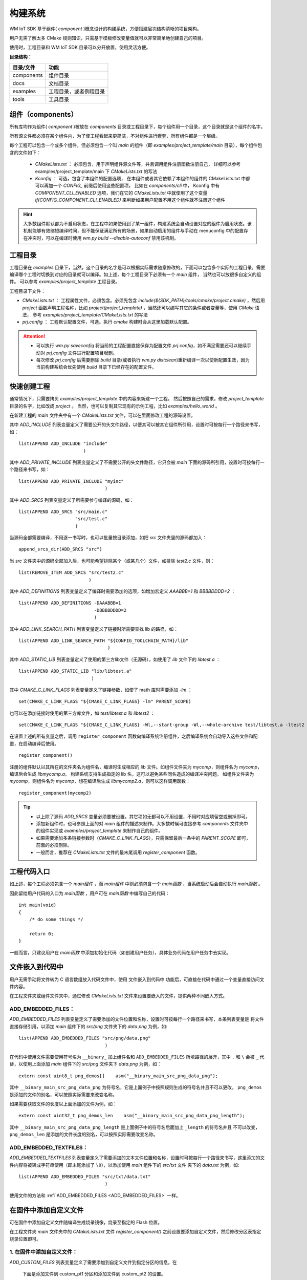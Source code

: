 
.. _Build_system:

构建系统
=====================================

WM IoT SDK 基于组件( `component` )概念设计的构建系统，方便搭建层次结构清晰的项目架构。

用户无需了解太多 CMake 规则知识，只需基于模板修改变量值就可以非常简单地创建自己的项目。

使用时，工程目录和 WM IoT SDK 目录可以分开放置，使用灵活方便。

**目录结构：**

==========  =======================
目录/文件             功能          
==========  =======================
components  组件目录               
docs        文档目录               
examples    工程目录，或者例程目录  
tools       工具目录               
==========  =======================

组件（components）
^^^^^^^^^^^^^^^^^^^^^^^^^^^^

所有库均作为组件( `component` )被放在 `components` 目录或工程目录下，每个组件用一个目录，这个目录就是这个组件的名字。

所有源文件都必须在某个组件内，为了使工程看起来更简洁，不对组件进行嵌套，所有组件都是一个层级。

每个工程可以包含一个或多个组件，但必须包含一个叫 `main` 的组件（即 `examples/project_template/main`  目录），每个组件包含的文件如下：

  - `CMakeLists.txt` ： 必须包含，用于声明组件源文件等，并且调用组件注册函数注册自己，
    详细可以参考 examples/project_template/main 下  `CMakeLists.txt`  的写法
  - `Kconfig` ： 可选，包含了本组件的配置选项， 
    在本组件或者其它依赖了本组件的组件的 CMakeLists.txt 中都可以再加一个 `CONFIG_` 前缀后使用这些配置项，
    比如在  `components/cli` 中， Kconfig 中有 `COMPONENT_CLI_ENABLED`  选项，我们在它的 `CMakeLists.txt` 中就使用了这个变量 `if(CONFIG_COMPONENT_CLI_ENABLED)` 来判断如果用户配置不用这个组件就不注册这个组件

.. hint::
   大多数组件默认都为不启用状态，在工程中如果使用到了某一组件，构建系统会自动设置对应的组件为启用状态。该机制能够有效缩短编译时间，但不能保证满足所有的场景，如果自动启用的组件与手动在 menuconfig 中的配置存在冲突时，可以在编译时使用 `wm.py build --disable-autoconf` 禁用该机制。

工程目录
^^^^^^^^^^^^^^^^


工程目录在 `examples` 目录下，当然，这个目录的名字是可以根据实际需求随意修改的，下面可以包含多个实际的工程目录，需要编译哪个工程时切换到对应的目录就可以编译。如上述，每个工程目录下必须有一个 `main` 组件， 当然也可以放很多自定义的组件。 可以参考 `examples/project_template` 工程目录。

工程目录下文件：

- `CMakeLists.txt`       ： 工程属性文件，必须包含。必须先包含 `include(${SDK_PATH}/tools/cmake/project.cmake)` ，然后用 `project` 函数声明工程名称，比如 `project(project_template)` ，当然还可以编写其它的条件或者变量等，使用 `CMake` 语法， 参考 `examples/project_template/CMakeLists.txt` 的写法 
- `prj.config` ： 工程默认配置文件，可选。执行  `cmake` 构建时会从这里加载默认配置。

.. attention::
    - 可以执行 `wm.py saveconfig` 将当前的工程配置直接保存为配置文件 `prj.config`，如不满足需要还可以继续手动对 `prj.config` 文件进行配置项目增删。
    - 每次修改 `prj.config` 后需要删除 `build` 目录(或者执行 `wm.py distclean`)重新编译一次以使新配置生效，因为当前构建系统会优先使用 `build` 目录下已经存在的配置文件。

快速创建工程
^^^^^^^^^^^^^^^^

通常情况下，只需要拷贝 `examples/project_template` 中的内容来新建一个工程。
然后按照自己的需求，修改 `project_template` 目录的名字，比如改成 `project` 。
当然，也可以复制其它现有的示例工程，比如 `examples/hello_world` 。

在新建工程的 `main` 文件夹中有一个 `CMakeLists.txt` 文件，可以在里面修改工程的源码设置，

其中 `ADD_INCLUDE` 列表变量定义了需要公开的头文件路径，以便其可以被其它组件所引用，设置时可按每行一个路径来书写，如：

::

  list(APPEND ADD_INCLUDE "include"
                          )

其中 `ADD_PRIVATE_INCLUDE` 列表变量定义了不需要公开的头文件路径，它只会被 `main` 下面的源码所引用，设置时可按每行一个路径来书写，如：

::

  list(APPEND ADD_PRIVATE_INCLUDE "myinc"
                                  )

其中 `ADD_SRCS` 列表变量定义了所需要参与编译的源码，如：

::

  list(APPEND ADD_SRCS "src/main.c"
                       "src/test.c"
                       )

当源码全部需要编译，不用逐一书写时，也可以批量按目录添加，如把 `src` 文件夹里的源码都加入：

::

  append_srcs_dir(ADD_SRCS "src")

当 `src` 文件夹中的源码全部加入后，也可能希望排除某个（或某几个）文件，如排除 `test2.c` 文件，则：

::

  list(REMOVE_ITEM ADD_SRCS "src/test2.c"
                            )

其中 `ADD_DEFINITIONS` 列表变量定义了编译时需要添加的选项，如增加宏定义 `AAABBB=1` 和 `BBBBDDDD=2` ：

::

  list(APPEND ADD_DEFINITIONS -DAAABBB=1
                              -DBBBBDDDD=2
                              )

其中 `ADD_LINK_SEARCH_PATH` 列表变量定义了链接时所需要查找 lib 的路径，如：

::

  list(APPEND ADD_LINK_SEARCH_PATH "${CONFIG_TOOLCHAIN_PATH}/lib"
                                   )

其中 `ADD_STATIC_LIB` 列表变量定义了使用的第三方lib文件（无源码），如使用了 `lib` 文件下的 `libtest.a` ：

::

  list(APPEND ADD_STATIC_LIB "lib/libtest.a"
                             )

其中 `CMAKE_C_LINK_FLAGS` 列表变量定义了链接参数，如使了 math 库时需要添加 `-lm` ：

::

  set(CMAKE_C_LINK_FLAGS "${CMAKE_C_LINK_FLAGS} -lm" PARENT_SCOPE)

也可以在添加链接时使用的第三方库文件，如 `test/libtest.a` 和 `libtest2` ：

::

  set(CMAKE_C_LINK_FLAGS "${CMAKE_C_LINK_FLAGS} -Wl,--start-group -Wl,--whole-archive test/libtest.a -ltest2 -Wl,--no-whole-archive -Wl,--end-group" PARENT_SCOPE)

在设置上述的所有变量之后，调用 ``register_component`` 函数向编译系统注册组件，之后编译系统会自动导入这些文件和配置，在启动编译后使用。

::

  register_component()

注册的组件默认以其所在的文件夹名为组件名，编译时生成相应的 lib 文件。如组件文件夹为 `mycomp`，则组件名为 `mycomp`，编译后会生成 `libmycomp.a`。
构建系统支持生成指定的 lib 名，这可以避免某些同名造成的编译冲突问题。
如组件文件夹为 `mycomp`，则组件名为 `mycomp`，想在编译后生成 `libmycomp2.a`，则可以这样调用函数：

::

  register_component(mycomp2)


.. tip::
   - 以上除了源码 `ADD_SRCS` 变量必须要被设置，其它项如无都可以不用设置，不用时对应项留空或删掉即可。
   - 添加新组件时，也可参照上面的对 `main` 组件的描述来制作。大多数时候可直接参考 `components` 文件夹中的组件实现或 `examples/project_template` 来制作自己的组件。
   - 如果需要添加多条链接参数时（`CMAKE_C_LINK_FLAGS`），只需保留最后一条中的 `PARENT_SCOPE` 即可，前面的必须删除。
   - 一般而言，推荐在 `CMakeLists.txt` 文件的最末尾调用 `register_component` 函数。

工程代码入口
^^^^^^^^^^^^^^^^^

如上述，每个工程必须包含一个 `main组件` ，而 `main组件` 中则必须包含一个 `main函数` ，当系统启动后会自动执行 `main函数` 。

因此留给用户代码的入口为 `main函数` ，用户可在 `main函数` 中编写自己的代码：

::

  int main(void)
  {
      /* do some things */

      return 0;
  }


一般而言，只建议用户在 `main函数` 中添加初始化代码（如创建用户任务），具体业务代码在用户任务中去实现。

文件嵌入到代码中
^^^^^^^^^^^^^^^^^^^^^^^

用户无需手动将文件转为 C 语言数组放入代码文件中，使用 ``文件嵌入到代码中`` 功能后，可直接在代码中通过一个变量直接访问文件内容。

在工程文件夹或组件文件夹中，通过修改 `CMakeLists.txt` 文件来设置要嵌入的文件，提供两种不同嵌入方式。

.. _ADD_EMBEDDED_FILES:

**ADD_EMBEDDED_FILES：**
----------------------------------------
 
`ADD_EMBEDDED_FILES` 列表变量定义了需要添加的文件位置和名称，设置时可按每行一个路径来书写，本条列表变量是
将文件直接存储引用，以添加 `main` 组件下的 `src/png` 文件夹下的 `data.png` 为例，如:  

::

  list(APPEND ADD_EMBEDDED_FILES "src/png/data.png"
                                  )

在代码中使用文件需要使用符号名为 ``__binary_`` 加上组件名和 ``ADD_EMBEDDED_FILES`` 所填路径的展开，其中 ``.`` 
和  ``\``  会被  ``_``  代替，以使用上面添加 `main` 组件下的 `src/png` 文件夹下 `data.png` 为例，如：

::

  extern const uint8_t png_demos[]    asm("__binary_main_src_png_data_png");

其中 ``__binary_main_src_png_data_png`` 为符号名，它是上面例子中按照规则生成的符号名并且不可以更改， ``png_demos`` 
是添加的文件的别名，可以按照实际需要来改变名称。

如果需要获取文件的长度以上面添加的文件为例，如：

::

  extern const uint32_t png_demos_len    asm("__binary_main_src_png_data_png_length");

其中 ``__binary_main_src_png_data_png_length`` 是上面例子中的符号名后面加上 ``_length`` 的符号名并且
不可以改变， ``png_demos_len`` 是添加的文件长度的别名，可以按照实际需要改变名称。


**ADD_EMBEDDED_TEXTFILES：**
------------------------------------------

`ADD_EMBEDDED_TEXTFILES` 列表变量定义了需要添加的文本文件位置和名称，设置时可按每行一个路径来书写，这里添加的文件内容将被转成字符串使用（即末尾添加了 ``\0``），以添加使用 `main` 组件下的 `src/txt` 文件
夹下的 `data.txt` 为例，如:  

::

  list(APPEND ADD_EMBEDDED_FILES "src/txt/data.txt"
                                  )

使用文件的方法和  :ref:`ADD_EMBEDDED_FILES <ADD_EMBEDDED_FILES>` 一样。


.. _add_file_to_img:

在固件中添加自定义文件
^^^^^^^^^^^^^^^^^^^^^^^

可在固件中添加自定义文件随编译生成烧录镜像，烧录至指定的 Flash 位置。

在工程文件夹 `main` 文件夹中的 `CMakeLists.txt` 文件 `register_component()` 之前设置要添加自定义文件，然后修改分区表指定烧录位置即可。


**1. 在固件中添加自定义文件：**
------------------------------------------

`ADD_CUSTOM_FILES` 列表变量定义了需要添加到自定义文件到指定分区的信息，在

  下面是添加文件到 custom_pt1 分区和添加文件到 custom_pt2 的设置。

  ::

    list(APPEND ADD_CUSTOM_FILES "custom_pt1"
                     "src/bin/data1_demos.txt 0 1024"
                     "src/bin/data2_demos.bin 1024 -1"
                     )
    list(APPEND ADD_CUSTOM_FILES "custom_pt2"
                    "src/bin/data1_demos.txt 0 -1"
                    )

  - custom_pt1 分区

  添加 data1_demos.txt 文件放在分区偏移为 0 的位置，放该文件前 1024 字节。
  添加 data2_demos.bin 文件到分区偏移 1024 字节的地方，放该文件所有字节。

  - custom_pt2 分区

  添加 data1_demos.txt 文件放在分区偏移为 0 的位置，放该文件所有字节。

**2. 修改分区表：**
------------------------------------------

添加完文件后还需要在分区表中添加 custom_pt1 和 custom_pt2 分区。
以上面添加的自定义文件为例，如: 

.. list-table:: 
   :align: center

   * - # name 
     - offset 
     - size 
     - flag 
 
   * - custom_pt1 
     - 0xA0000 
     - 0x10000 
     - 0x0 
 
   * - custom_pt2  
     - 0xB0000 
     - 0x80000 
     - 0x0 


注意自定义分区表请参考 :ref:`分区表机制 <partition_table>`

.. attention:: 分区表的 Offset 和 size 需要 4K 对齐。请确保在配置分区表时，每个分区的 Offset 和 size 都是 4K 的整数倍。

